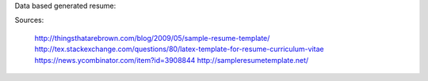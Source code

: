 Data based generated resume:

Sources:

  http://thingsthatarebrown.com/blog/2009/05/sample-resume-template/
  http://tex.stackexchange.com/questions/80/latex-template-for-resume-curriculum-vitae
  https://news.ycombinator.com/item?id=3908844
  http://sampleresumetemplate.net/
